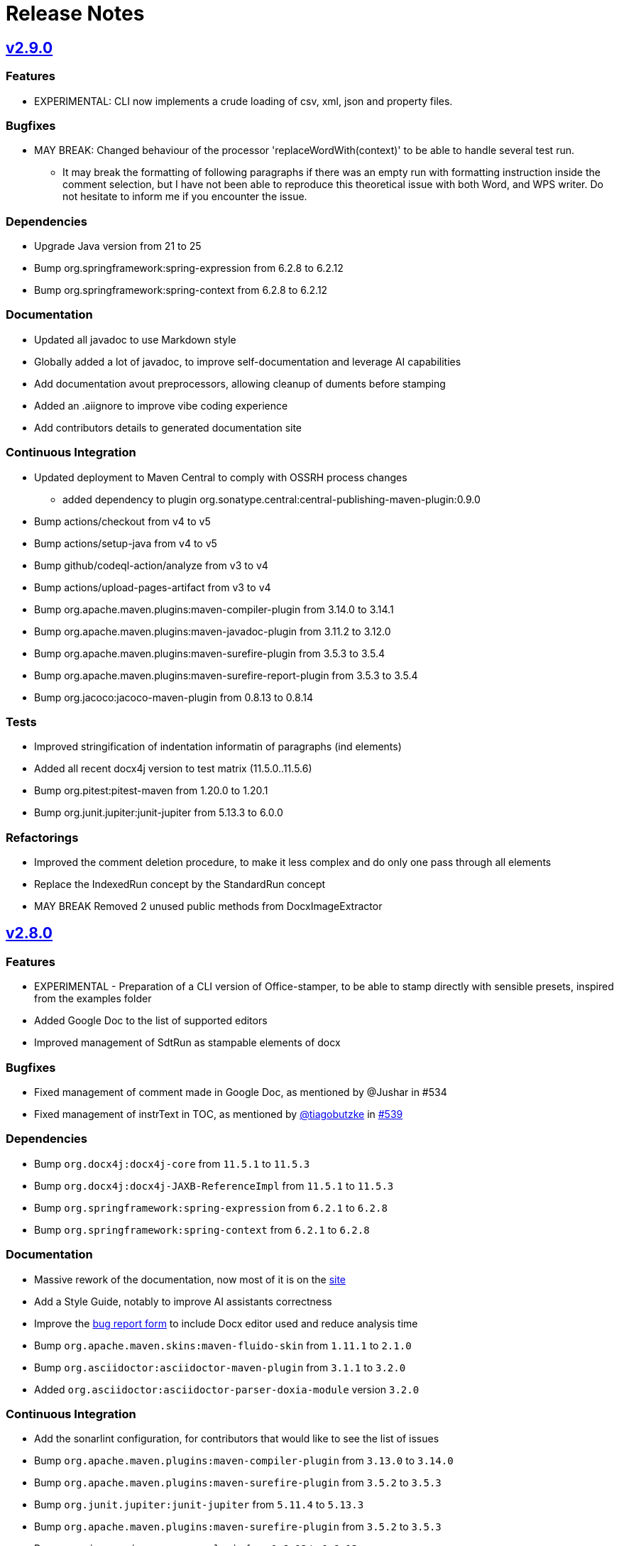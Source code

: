 = Release Notes
:gh: https://github.com
:os: https://github.com/verronpro/office-stamper
:proj: https://github.com/verronpro/office-stamper/releases/tag

== {proj}/v2.9.0[v2.9.0]

=== Features

* EXPERIMENTAL: CLI now implements a crude loading of csv, xml, json and property files.

=== Bugfixes

* MAY BREAK: Changed behaviour of the processor 'replaceWordWith(context)' to be able to handle several test run.
** It may break the formatting of following paragraphs if there was an empty run with formatting instruction inside the comment selection, but I have not been able to reproduce this theoretical issue with both Word, and WPS writer. Do not hesitate to inform me if you encounter the issue.

=== Dependencies

* Upgrade Java version from 21 to 25
* Bump org.springframework:spring-expression from 6.2.8 to 6.2.12
* Bump org.springframework:spring-context from 6.2.8 to 6.2.12

=== Documentation

* Updated all javadoc to use Markdown style
* Globally added a lot of javadoc, to improve self-documentation and leverage AI capabilities
* Add documentation avout preprocessors, allowing cleanup of duments before stamping

* Added an .aiignore to improve vibe coding experience
* Add contributors details to generated documentation site

=== Continuous Integration

* Updated deployment to Maven Central to comply with OSSRH process changes
** added dependency to plugin org.sonatype.central:central-publishing-maven-plugin:0.9.0

* Bump actions/checkout from v4 to v5
* Bump actions/setup-java from v4 to v5
* Bump github/codeql-action/analyze from v3 to v4
* Bump actions/upload-pages-artifact from v3 to v4

* Bump org.apache.maven.plugins:maven-compiler-plugin from 3.14.0 to 3.14.1
* Bump org.apache.maven.plugins:maven-javadoc-plugin from 3.11.2 to 3.12.0
* Bump org.apache.maven.plugins:maven-surefire-plugin from 3.5.3 to 3.5.4
* Bump org.apache.maven.plugins:maven-surefire-report-plugin from 3.5.3 to 3.5.4
* Bump org.jacoco:jacoco-maven-plugin from 0.8.13 to 0.8.14

=== Tests

* Improved stringification of indentation informatin of paragraphs (ind elements)
* Added all recent docx4j version to test matrix (11.5.0..11.5.6)
* Bump org.pitest:pitest-maven from 1.20.0 to 1.20.1
* Bump org.junit.jupiter:junit-jupiter from 5.13.3 to 6.0.0

=== Refactorings

* Improved the comment deletion procedure, to make it less complex and do only one pass through all elements
* Replace the IndexedRun concept by the StandardRun concept
* MAY BREAK Removed 2 unused public methods from DocxImageExtractor

== {proj}/v2.8.0[v2.8.0]

=== Features

* EXPERIMENTAL - Preparation of a CLI version of Office-stamper, to be able to stamp directly with sensible presets, inspired from the examples folder
* Added Google Doc to the list of supported editors
* Improved management of SdtRun as stampable elements of docx

=== Bugfixes

* Fixed management of comment made in Google Doc, as mentioned by @Jushar in #534
* Fixed management of instrText in TOC, as mentioned by {gh}/tiagobutzke[@tiagobutzke] in {os}/issues/539[#539]


=== Dependencies

* Bump `org.docx4j:docx4j-core` from `11.5.1` to `11.5.3`
* Bump `org.docx4j:docx4j-JAXB-ReferenceImpl` from `11.5.1` to `11.5.3`

* Bump `org.springframework:spring-expression` from `6.2.1` to `6.2.8`
* Bump `org.springframework:spring-context` from `6.2.1` to `6.2.8`

=== Documentation

* Massive rework of the documentation, now most of it is on the https://verronpro.github.io/office-stamper/[site]
* Add a Style Guide, notably to improve AI assistants correctness
* Improve the https://github.com/verronpro/office-stamper/issues/new/choose[bug report form] to include Docx editor used and reduce analysis time

* Bump `org.apache.maven.skins:maven-fluido-skin` from `1.11.1` to `2.1.0`
* Bump `org.asciidoctor:asciidoctor-maven-plugin` from `3.1.1` to `3.2.0`
* Added `org.asciidoctor:asciidoctor-parser-doxia-module` version `3.2.0`

=== Continuous Integration

* Add the sonarlint configuration, for contributors that would like to see the list of issues

* Bump `org.apache.maven.plugins:maven-compiler-plugin` from `3.13.0` to `3.14.0`
* Bump `org.apache.maven.plugins:maven-surefire-plugin` from `3.5.2` to `3.5.3`

* Bump `org.junit.jupiter:junit-jupiter` from `5.11.4` to `5.13.3`
* Bump `org.apache.maven.plugins:maven-surefire-plugin` from `3.5.2` to `3.5.3`

* Bump `org.jacoco:jacoco-maven-plugin` from `0.8.12` to `0.8.13`

* Bump `org.pitest:pitest-maven` from `1.17.3` to `1.20.0`
* Bump `org.pitest:pitest-junit5-plugin` from `1.2.1` to `1.2.3`

* Bump `org.apache.maven.plugins:maven-gpg-plugin` from `3.2.7` to `3.2.8`

* Bump `org.slf4j:slf4j-nop` from `2.0.16` to `2.0.17`
* Bump `org.slf4j:slf4j-simple` from `2.0.16` to `2.0.17`

=== Refactorings

* Word 2 String now manage FldChar, instrText, and Hyperlink.


== {proj}/releases/tag/v2.7.0[v2.7.0]

=== Features

* Add the `PostProcessor` concept to be able to add cleaners or summaries at stamping finish.
* #68 Filled to `displayXXXIf` panoply with:
** `displayParagraphIf(boolean)`, `displayParagraphIfPresent(object)` and `displayParagraphIfAbsent(object)`
** `displayTableRowIf(boolean)`, `displayTableRowIfPresent(object)` and `displayTableRowIfAbsent(object)`
** `displayTableIf(boolean)`, `displayTableIfPresent(object)` and `displayTableIfAbsent(object)`
** `displayWordsIf(boolean)`, `displayWordsIfPresent(object)` and `displayWordsIfAbsent(object)`
** `displayDocPartIf(boolean)`, `displayDocPartIfPresent(object)` and `displayDocPartIfAbsent(object)`
* The two provided evaluation context configurer now include the classic Get Accessor and the Map Accessor, so the object used as context can be much more flexible.
** ie. `$+{name}+` can now refer to an object `getName()` method or to a map `get("name")` value.

=== Bugfixes

* BREAKING - `Paragraph#getComment` now returns a Collection instead of an Optional, because one paragraph can have several comments.
Fixes a bug when commenting several groups of runs by different comments in a single paragraph.
* #69 Office-stamper is now aware of Footnotes and Endnotes, it only cleans orphaned notes with `standardWithPreprocessing` configuration for now, but probably going to run the stamping as well in future versions.
* #510 All `repeatXXX` can now accept Iterable as input

=== Dependencies

* Bump `org.docx4j:docx4j-core` from `11.5.0` to `11.5.1`
* Bump `org.docx4j:docx4j-JAXB-ReferenceImpl` from `11.5.0` to `11.5.1`

* Bump `org.springframework:spring-expression` from `6.1.14` to `6.2.1`
* Bump `org.springframework:spring-context` from `6.1.14` to `6.2.1`

=== Continuous Integration

* Bump `org.junit.jupiter:junit-jupiter` from `5.11.3` to `5.11.4`
* Bump `org.pitest:pitest-maven` from `1.17.0` to `1.17.3`
* Bump `org.apache.maven.plugins:maven-surefire-plugin` from `3.5.1` to `3.5.2`

* Bump `org.apache.maven.plugins:maven-site-plugin` from `3.20.0` to `3.21.0`
* Bump `org.apache.maven.plugins:maven-project-info-reports-plugin` from `3.7.0` to `3.8.0`
* Bump `org.apache.maven.plugins:maven-surefire-report-plugin` from `3.5.1` to `3.5.2`
* Bump `org.apache.maven.reporting:maven-reporting-exec` from `2.0.0-M14` to `2.0.0`
* Bump `org.asciidoctor:asciidoctor-maven-plugin` from `3.1.0` to `3.1.1`
* Bump `org.apache.maven.plugins:maven-javadoc-plugin` from `3.10.1` to `3.11.2`

* Bump `org.apache.maven.plugins:maven-gpg-plugin` from `3.2.5` to `3.2.7`

=== Refactorings

* Removed the old `ObjectDeleter` utility class to use mostly `WmlUtils#remove` method instead.
* All Lang info is removed with `standardWithPreprocessing` configuration now.

=== Tests

* Create the ObjectContextFactory, and the MapContextFactory to test all use cases with POJO Beans and Map equally.
* Fix a bug in Locale when some test failed
* Move processors-specific test outside the DefaultTest class
* #114 added a test to trace this still unresolved issue.
* Word 2 String now includes comments, endnotes and footnotes
* String 2 Word now includes comments

== {proj}/releases/tag/v2.6.0[v2.6.0]

=== Features

* It is now possible to add custom function to the Spel context in a simpler way. Try using `OfficeStamperConfiguration.addCustomFunction` methods.
* Added the `pro.verron.officestamper.utils` package to provide useful and common elements for core, preset, test and users.
* *Deprecated* the `Paragraph` wrapper now can provide a bit more advanced capability on inner `P`, don’t recommend calling `getP()` anymore.

=== Dependencies

* *MAY BREAK* Change java target from `17` to `21`
* Bump `org.springframework:spring-expression` from `6.1.12` to `6.1.14`
* Bump `org.springframework:spring-context` from `6.1.12` to `6.1.14`

=== Continuous Integration

* Removed dependabot analysis
* Bump `org.apache.maven.plugins:maven-gpg-plugin` from `3.2.5` to `3.2.7`
* Bump `org.apache.maven.plugins:maven-javadoc-plugin` from `3.10.0` to `3.10.1`
* Bump `org.apache.maven.plugins:maven-surefire-plugin` from `3.5.0` to `3.5.1`
* Bump `org.apache.maven.reporting:maven-surefire-report-plugin` from `3.5.0` to `3.5.1`
* Bump `org.apache.maven.plugins:maven-site-plugin` from `3.20.0` to `3.21.0`
* Bump `org.apache.maven.plugins:maven-project-info-reports-plugin` from `3.7.0` to `3.8.0`
* Bump `org.apache.maven.plugins:maven-javadoc-plugin` from `3.10.0` to `3.10.1`
* Bump `org.apache.maven.reporting:maven-reporting-exec` from `2.0.0-M14` to `2.0.0`
* Bump `org.pitest:pitest-maven` from `1.16.3` to `1.17.0`
* Bump `org.asciidoctor:asciidoctor-maven-plugin` from `3.0.0` to `3.1.0`
* Bump `org.junit.jupiter:junit-jupiter` from `5.11.0` to `5.11.3`

=== Refactorings

* `CommentProcessor` was setup with a `P`, `R` and `Placeholder` now receives a `ProcessorContext` instead.
* Cleanup of malformed comments has moved to a `PreProcessor` instead of done on the fly during processing.
* Do a step toward treating Comment in the same way as Placeholder.
* *Deprecated* `CommentProcessor` to now be setup with a `Paragraph` that wraps and provides features around the docx4j `P`.
* *Deprecated* The `Image` preset object now deprecate `getMaxWidth` and `getImageBytes`.
* *BREAK* Removed `DocxDocument.commentsPart` method.
* *BREAK* `DocxPart.streamParagraphs` method now returns the `Paragraph` wrapper, instead of docx4j `P`.

=== Tests

* Improved test names,
* Improved Word to string representation to better differentiate paragraph, run and cell styles.
* Remove exotic characters from string representation of Word documents.
* Section break and page break are more explicit in string representation of Word documents.

== {proj}/releases/tag/v2.5.0[v2.5.0]

=== Features

* Add a way to set an ExceptionResolver to Office-stamper, with `OfficeStamperConfiguration#setExceptionResolver(ExceptionResolver)`
and allows users to handle errors programmatically as was expressed in the old https://github.com/verronpro/docx-stamper/issues/65[Issue #65]
** Added an `ExceptionsResolvers` class providing default implementations
** It deprecates `setFailOnUnresolvedExpression(boolean)`, `unresolvedExpressionsDefaultValue(String)`, `replaceUnresolvedExpressions(boolean)` and `leaveEmptyOnExpressionError(boolean)`.

=== Dependencies

* Bumped `org.docx4j:docx4j-core` from version 11.4.11 to 11.5.0
* Bumped `org.springframework:spring-context` from version 6.1.11 to 6.1.12.

=== Continuous Integration

* Added Renovate settings to improve over dependabot
* Follow best practices for maven-gpg-plugin
* Removed GitHub .devcontainer settings
* Bumped `actions/configure-pages` to v5
* Bumped `org.pitest:pitest-maven` to 1.16.3
* Bumped `org.apache.maven.plugins:maven-javadoc-plugin` to 3.10.0
* Bumped `org.apache.maven.plugins:maven-gpg-plugin` to 3.2.5
* Bumped `org.apache.maven.plugins:maven-site-plugin` to 3.20.0
* Bumped `org.apache.maven.plugins:maven-project-info-reports-plugin` to 3.7.0
* Bumped `org.junit.jupiter:junit-jupiter` to 5.11.0

=== Refactorings

* Improved some logs related to unresolved errors
* Improved comments collections

=== Tests

* Tests can now differentiate tables with their asciidoc-like representation
* Tests can now differentiate when paragraph style has the `cnfStyle` property set
* Quite a few tests have been remodeled to decrease their verbosity
* Added a regression test for https://github.com/verronpro/docx-stamper/issues/64[Issue #64]

== {proj}/v2.4.0[v2.4.0]

=== Features

* Office-stamper can now format all  `java.time` objects directly from standard configuration (issue #411), see `engine/src/test/java/pro/verron/officestamper/test/DateFormatTests.java`
* Office-stamper can now resolve multiline placeholders (not multi paragraph, just with linebreaks)(issue #422)
* Office-stamper proven can resolve custom function inside comments expressions (issue #56)
* Office-stamper proven can resolve displayParagraphIf inside table with repeatTableRow (issue #52)

=== Dependencies

* Bumped `org.springframework:spring-expression` from version 6.1.11 to 6.1.12.

=== Documentation

* The release notes have been separated into their own file for better organization and easier access.
* Deprecated Paragraph#replaceAll and Paragraph#contains from api package as it was a remnant of a core fix.

=== Tests

* Tests can now better differentiate types of breaks in word documents
* Fixed a regression in tests about whitespaces manipulation

== {proj}/v2.3.0[v2.3.0]

=== Features

* Office-stamper can now resolve images inside footers and headers (issue #53).
** Added the `DocxPart` type to wrap the `docx4j.WordprocessingMLPackage` and specify a working subpart.
** **Breaking Change:** Updated references to `WordprocessingMLPackage` by `DocxPart` in API.
A default implementation is provided to support existing implementations, but upgrading to the latest version is recommended.
** **Breaking Change:** The order of resolution has been modified.
Please check if you had specific expectations in your custom implementations, though nothing should have broken.

=== Dependencies

* Bumped `org.springframework:spring-expression` and `org.springframework:spring-context` from version 6.1.10 to 6.1.11.

=== Documentation

* Added linebreak replacement feature mentioned in README.

=== Tests

* Added a test for the linebreak replacement feature inside tables.
* Introduced the `makeResource` method that allows generating a Word document directly from textual representation.
* Removed the `integration` subfolder in tests and moved its content to the main test folder.
* Fixed a configuration error in log level settings for tests.

== {proj}/v2.2.0[v2.2.0]

=== Features

* Office-stamper can now support forms control replacement from the proposal #286.

=== Bugfixes

* Fixed issues when computing DOCX run length, avoiding potential bugs.

=== Dependencies

* Bumped `org.springframework` from version 6.1.8 to 6.1.10.

=== Continuous Integration

* Added a new Maven extension for caching the build by @caring-coder in https://github.com/verronpro/docx-stamper/pull/389.

=== Tests

* Stringification in tests now supports headers and footers.
* Simplified templates.

=== Refactorings

* `StampTable` are now `Value` objects.

== {proj}/v2.1.0[v2.1.0]

=== Features

* The raw stamper doesn’t carry any comment processors by default.

=== Dependencies

* Bumped `org.springframework:spring-expression` to version 6.1.8.

=== Documentation

* Updated README howto to document recent API changes.
* Updated documentation to be more GitHub-friendly.

=== Refactorings

* Updated the mechanism to walk through a Word document.
* Prepared to separate resolvers into two: the future 'engine resolver' (encapsulates template features) and 'context resolver' (encapsulates stamped data).
* Updated exception management and messages.

== {proj}/v2.0.0[v2.0.1]

=== Bugfixes

* Fixed dependency issue of v2.0.

== {proj}/v2.0.0[v2.0.0]

=== Refactorings

* Removed legacy APIs.
* Renamed `pro.verron:docx-stamper` to `pro.verron.office-stamper:engine`.
* Implemented modularization.

== {proj}/v1.6.9[v1.6.9]

=== Bugfixes

* Regression fix.

== {proj}/v1.6.8[v1.6.8]

=== Features

* Introduced new APIs.

=== Refactorings

* Introduced new `experimental` namespace for beta features.
* Moved toward modularization.

== {proj}/v1.6.7[v1.6.7]

=== Features

* Introduced the `preset` namespace to hold default configurations of the engine.
* The engine can now run without a default resolver; it will throw an exception when it needs to find a resolver in that case.

=== Refactorings

* `ObjectResolver` to replace `ITypeResolver`.
* `null` stamping behavior is now managed by specific `ObjectResolver` implementations.

== {proj}/vX.X.X[vX.X.X]

=== Features

* lorem ipsum

=== Bugfixes

* lorem ipsum

=== Dependencies

* lorem ipsum

=== Documentation

* lorem ipsum

=== Continuous Integration

* lorem ipsum

=== Tests

* lorem ipsum

=== Refactorings

* lorem ipsum

